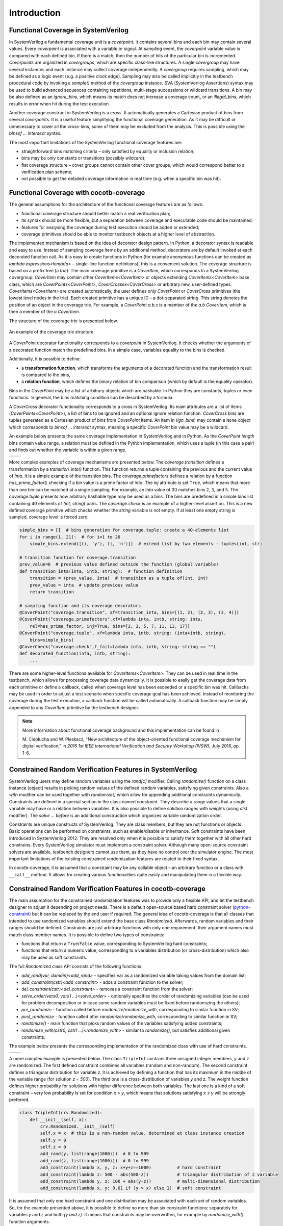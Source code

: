 ############
Introduction
############

Functional Coverage in SystemVerilog
====================================

In SystemVerilog a fundamental coverage unit is a *coverpoint*.
It contains several bins and each bin may contain several values.
Every *coverpoint* is associated with a variable or signal.
At sampling event, the *coverpoint* variable value is compared with each defined bin.
If there is a match, then the number of hits of the particular bin is incremented.
*Coverpoints* are organized in *covergroups*, which are specific class-like structures.
A single *covergroup* may have several instances and each instance may collect coverage independently.
A *covergroup* requires sampling, which may be defined as a logic event (e.g. a positive clock edge).
Sampling may also be called implicitly in the testbench procedural code by invoking a *sample()* method of the *covergroup* instance.
SVA (SystemVerilog Assertions) syntax may be used to build advanced sequences containing repetitions,
multi-stage successions or wildcard transitions.
A bin may be also defined as an *ignore_bins*, which means its match does not increase a coverage count,
or an *illegal_bins*, which results in error when hit during the test execution.

Another coverage construct in SystemVerilog is a *cross*.
It automatically generates a Cartesian product of bins from several *coverpoints*.
It is a useful feature simplifying the functional coverage generation.
As it may be difficult or unnecessary to cover all the cross-bins,
some of them may be excluded from the analysis.
This is possible using the *binsof ... intersect* syntax.

The most important limitations of the SystemVerilog functional coverage features are:

- straightforward bins matching criteria – only satisfied by equality or inclusion relation;
- bins may be only constants or transitions (possibly wildcard);
- flat coverage structure – cover groups cannot contain other cover groups,
  which would correspond better to a verification plan scheme;
- not possible to get the detailed coverage information in real time (e.g. when a specific bin was hit).


Functional Coverage with cocotb-coverage
========================================

The general assumptions for the architecture of the functional coverage features are as follows:

- functional coverage structure should better match a real verification plan;
- its syntax should be more flexible, but a separation between coverage and executable code should be maintained;
- features for analysing the coverage during test execution should be added or extended;
- coverage primitives should be able to monitor testbench objects at a higher level of abstraction.

The implemented mechanism is based on the idea of decorator design pattern.
In Python, a decorator syntax is readable and easy to use.
Instead of sampling coverage items by an additional method, decorators are
by default invoked at each decorated function call.
As it is easy to create functions in Python
(for example anonymous functions can be created as `lambda expressions<lambda>` –
single-line function definitions), this is a convenient solution.
The coverage structure is based on a prefix tree (a *trie*).
The main coverage primitive is a `CoverItem`, which corresponds to a SystemVerilog covergroup.
`CoverItem` may contain other `CoverItems<CoverItem>` or objects extending `CoverItems<CoverItem>` base class,
which are `CoverPoints<CoverPoint>`, `CoverCrosses<CoverCross>` or arbitrary new, user-defined types.
`CoverItems<CoverItem>` are created automatically,
the user defines only `CoverPoint` or `CoverCross` primitives (the lowest level nodes in the trie).
Each created primitive has a unique ID – a dot-separated string.
This string denotes the position of an object in the coverage trie.
For example, a `CoverPoint` *a.b.c* is a member of the *a.b* `CoverItem`,
which is then a member of the *a* `CoverItem`.

The structure of the coverage trie is presented below.

.. _coverstruct:
.. figure:: coverstruct.png
   :scale: 60%
   :align: center

   An example of the coverage trie structure

A `CoverPoint` decorator functionality corresponds to a *coverpoint* in SystemVerilog.
It checks whether the arguments of a decorated function match the predefined bins.
In a simple case, variables equality to the bins is checked.

Additionally, it is possible to define:

- a **transformation function**, which transforms the arguments of a decorated function
  and the transformation result is compared to the bins,
- a **relation function**, which defines the binary relation of bin comparison
  (which by default is the equality operator).

Bins in the `CoverPoint` may be a list of arbitrary objects which are hashable.
In Python they are constants, tuples or even functions.
In general, the bins matching condition can be described by a formula:

.. centered:: ``relation(transformation(arguments), bin) is True``

A `CoverCross` decorator functionality corresponds to a cross in SystemVerilog.
Its main attributes are a list of items (`CoverPoints<CoverPoint>`),
a list of bins to be ignored and an optional ignore relation function.
`CoverCross` bins are tuples generated as a Cartesian product of bins from `CoverPoint` items.
An item in (`ign_bins`) may contain a ``None`` object which corresponds to
*binsof ... intersect* syntax, meaning a specific `CoverPoint` bin value may be a wildcard.

An example below presents the same coverage implementation in SystemVerilog and in Python.
As the `CoverPoint` *length* bins contain value range,
a relation must be defined in the Python implementation, which uses a tuple (in this case a pair)
and finds out whether the variable is within a given range.

.. list-table::

   * - .. code-block:: systemverilog
          :caption: Original SystemVerilog code

          covergroup transfer;
            direction : coverpoint dir {
                bins read  = {0};
                bins write = {1};
            }
            length : coverpoint length {
                bins short = {[1:10]};
                bins long  = {[10:100]};
            }
            type : coverpoint type {
                bins type_a = {A};
                bins type_b = {B};
            }
            tr_cross : cross
                direction, length, type {
                ignore_bins ign = binsof(type) intersect {A};
            }

     - .. code-block:: python
          :caption: Equivalent Python code

          @CoverPoint ("transfer.direction" ,
              xf = lambda xfer: xfer.dir,
              bins = [0, 1]
          )
          @CoverPoint ("transfer.length",
              xf = lambda xfer.length,
              bins = [(1, 10), (10, 100)],
              rel = lambda val, b: b(0) <= val <= b(1)
          )
          @CoverPoint("transfer.type",
              xf = lambda xfer.type,
              bins = [A, B]
          )
          @CoverCross("transfer.tr_cross",
              items = ["transfer.direction",
                       "transfer.length",
                       "transfer.type"],
              ign_bins = [(None, None, A)]
          )
          def decorated_function(xfer):
              ...

More complex examples of coverage mechanisms are presented below.
The *coverage.transition* defines a transformation by a *transition_inta()* function.
This function returns a tuple containing the previous and the current value of *inta*.
It is a simple example of the transition bins.
The *coverage.primefactors* defines a relation by a function *has_prime_factor()*
checking if a bin value is a prime factor of *inta*.
The `inj` attribute is set ``True``, which means that more than one bin can be matched at a single sampling.
For example, an *inta* value of 30 matches bins ``2``, ``3``, and ``5``.
The *coverage.tuple* presents how arbitrary hashable type may be used as a bins.
The bins are predefined in a simple bins list containing 40 elements of *(int, string)* pairs.
The *coverage.check* is an example of a higher-level assertion.
This is a new defined coverage primitive which checks whether the *string* variable is not empty.
If at least one empty string is sampled, coverage level is forced zero.

.. code-block:: python

   simple_bins = []  # bins generation for coverage.tuple: create a 40-elements list
   for i in range(1, 21):  # for i=1 to 20
       simple_bins.extend([(i, 'y'), (i, 'n')])  # extend list by two elements - tuples(int, str)

   # transition function for coverage.transition
   prev_value=0  # previous value defined outside the function (global variable)
   def transition_inta(inta, intb, string):  # function definition
       transition = (prev_value, inta)  # transition as a tuple of(int, int)
       prev_value = inta  # update previous value
       return transition

   # sampling function and its coverage decorators
   @CoverPoint("coverage.transition", xf=transition_inta, bins=[(1, 2), (2, 3), (3, 4)])
   @CoverPoint("coverage.primefactors",xf=lambda inta, intb, string: inta,
       rel=has_prime_factor, inj=True, bins=[2, 3, 5, 7, 11, 13, 17])
   @CoverPoint("coverage.tuple", xf=lambda inta, intb, string: (inta+intb, string),
       bins=simple_bins)
   @CoverCheck("coverage.check",f_fail=lambda inta, intb, string: string == "")
   def decorated_function(inta, intb, string):
       ...


There are some higher-level functions available for `CoverItems<CoverItem>`.
They can be used in real time in the testbench, which allows for processing coverage data dynamically.
It is possible to easily get the coverage data from each primitive or define a callback,
called when coverage level has been exceeded or a specific bin was hit.
Callbacks may be used in order to adjust a test scenario when specific coverage goal has been achieved.
Instead of monitoring the coverage during the test execution,
a callback function will be called automatically.
A callback function may be simply appended to any `CoverItem` primitive by the testbench designer.

.. note::
   More information about functional coverage background and this implementation can be found in

   M. Cieplucha and W. Pleskacz,
   "New architecture of the object-oriented functional coverage mechanism for digital verification,"
   in *2016 1st IEEE International Verification and Security Workshop (IVSW)*, July 2016, pp. 1–6.

Constrained Random Verification Features in SystemVerilog
=========================================================

SystemVerilog users may define random variables using the *rand[c]* modifier.
Calling *randomize()* function on a class instance (object) results in
picking random values of the defined random variables, satisfying given constraints.
Also a *with* modifier can be used together with *randomize()* which allow for
appending additional constraints dynamically.
Constraints are defined in a special section in the class named *constraint*.
They describe a range values that a single variable may have or a relation between variables.
It is also possible to define solution ranges with weights (using *dist* modifier).
The *solve ... before* is an additional construction which organizes variable randomization order.

Constraints are unique constructs of SystemVerilog.
They are class members, but they are not functions or objects.
Basic operations can be performed on constraints, such as enable/disable or inheritance.
Soft constraints have been introduced in SystemVerilog 2012.
They are resolved only when it is possible to satisfy them together with all other hard constrains.
Every SystemVerilog simulator must implement a constraint solver.
Although many open-source constraint solvers are available,
testbench designers cannot use them, as they have no control over the simulator engine.
The most important limitations of the existing constrained randomization features
are related to their fixed syntax.

In cocotb-coverage, it is assumed that a constraint may be any callable object –
an arbitrary function or a class with ``__call__`` method.
It allows for creating various functionalities quite easily and manipulating them in a flexible way.

Constrained Random Verification Features in cocotb-coverage
===========================================================

The main assumption for the constrained randomization features was to provide only a flexible API,
and let the testbench designer to adjust it depending on project needs.
There is a default open-source based hard constraint solver
(`python-constraint <https://github.com/python-constraint/python-constraint>`_)
but it can be replaced by the end user if required.
The general idea of cocotb-coverage is that all classes that intended
to use randomized variables should extend the base class `Randomized`.
Afterwards, random variables and their ranges should be defined.
Constraints are just arbitrary functions with only one requirement:
their argument names must match class member names.
It is possible to define two types of constraints:

- functions that return a ``True``/``False`` value, corresponding to SystemVerilog hard constraints;
- functions that return a numeric value, corresponding to a variables distribution
  (or cross-distribution) which also may be used as soft constraints.

The full `Randomized` class API consists of the following functions:

- `add_rand(var, domain)<add_rand>` - specifies var as a randomized variable taking values from the domain list;
- `add_constraint(cstr)<add_constraint>` - adds a constraint function to the solver;
- `del_constraint(cstr)<del_constraint>` - removes a constraint function from the solver;
- `solve_order(vars0, vars1 ...)<solve_order>` - optionally specifies the order of randomizing variables (can be used for problem
  decomposition or in case some random variables must be fixed before randomizing the others);
- `pre_randomize` - function called before `randomize`/`randomize_with`, corresponding to similar function in SV;
- `post_randomize` - function called after `randomize`/`randomize_with`, corresponding to similar function in SV;
- `randomize()` - main function that picks random values of the variables satisfying added constraints;
- `randomize_with(cstr0, cstr1 ...)<randomize_with>` - similar to `randomize()`, but satisfies additional given constraints.

..
  TODO: add an equivalence table

The example below presents the corresponding implementation of the randomized class with use of hard
constraints.

.. list-table::

   * - .. code-block:: systemverilog
          :caption: Original SystemVerilog code

          class rand_frame;
              typedef enum {SMALL, MED, BIG } size_t;
              rand logic [15:0] length;
              rand logic [15:0] pld;
              rand size_t size;
              constraint frame_sizes {
              if (size==MED) {
                  length >= 64;
                  length < 2000;
              } else if (size==SMALL) {
                  length > 0;
                  length < 64;
              } else if (size==BIG) {
                  length >= 2000;
                  length < 5000;
              }
                  pld < length;
                  pld % 2 == 0;
              }
          endclass

     - .. code-block:: python
          :caption: Equivalent Python code

          class rand_frame(crv.Randomized):
              def __init__(self):
                  crv.Randomized.__init__(self)
                  self.length = 0
                  self.pld = 0
                  self.size = "SMALL"
                  self.add_rand("size", ["SMALL", "MED", "BIG"])
                  self.add_rand("length", list(range(1, 5000)))
                  self.add_rand("pld", list(range(0, 4999)))
                  def frame_sizes(length, size):
                      if (size=="SMALL") length < 64
                      elif (size=="MED") 64 <= length < 2000
                      else length >= 2000
                  self.add_constraint(frame_sizes)
                  self.add_constraint(
                      lambda length, pld: pld < length
                  )
                  self.add_constraint(lambda pld: pld % 2 == 0)

A more complex example is presented below. The class ``TripleInt`` contains three unsigned integer members,
*y* and *z* are randomized.
The first defined constraint combines all variables (random and non-random).
The second constraint defines a triangular distribution for variable *z*.
It is achieved by defining a function that has its maximum in the middle of the variable range (for solution *z = 500*).
The third one is a cross-distribution of variables *y* and *z*.
The weight function defines higher probability for solutions with higher difference between both variables.
The last one is a kind of a soft constraint –
very low probability is set for condition *x > y*,
which means that solutions satisfying *x ≤ y* will be strongly preferred.

.. code-block:: python

   class TripleInt(crv.Randomized):
       def __init__(self, x):
           crv.Randomized.__init__(self)
           self.x = x  # this is a non-random value, determined at class instance creation
           self.y = 0
           self.z = 0
           add_rand(y, list(range(1000)))  # 0 to 999
           add_rand(z, list(range(1000)))  # 0 to 999
           add_constraint(lambda x, y, z: x+y+z==1000)          # hard constraint
           add_constraint(lambda z: 500 - abs(500-z))           # triangular distribution of z variable
           add_constraint(lambda y, z: 100 + abs(y-z))          # multi-dimensional distribution
           add_constraint(lambda x, y: 0.01 if (y > x) else 1)  # soft constraint


It is assumed that only one hard constraint and one distribution may be associated with
each set of random variables.
So, for the example presented above, it is possible to define no more than six constraint functions:
separately for variables *y* and *z* and both *(y and z)*.
It means that constraints may be overwritten, for example by `randomize_with()` function arguments.

Methodology Example - Basic Test
================================

This section presents a basic test demonstrating how the provided mechanisms can be used.
The DUT is a simple module calculating the mean value of *bus_width* inputs, each of size *data_width* bits.
The verification goal of the test is to achieve 100% functional coverage.
The coverage monitors data values on the first and last input buses
and we expect to cover the whole data range of both of them.

The ``StreamTransaction`` class defines a random variable *data*,
which is a list of tuples of all possible data combinations.
In the ``StreamBusDriver`` we define a functional coverage inside driver's *send* function.
Data on the first (``0``) and last (``bus_width-1``) input bus is monitored using two `CoverPoints<CoverPoint>`.
The main test function *mean_mdv_test()* checks the data using a scoreboard and performs the main while loop.
The loop checks the coverage level and sends the randomized transaction to the DUT satisfying a given constraint.
To speed up the verification closure the constraint prevents the random data
(that has already been covered) from being generated again.

.. code-block:: python

    class StreamTransaction(crv.Randomized):
        ...
        def __init__(self, bus_width, datawidth):
        ...
        list_data = range(0, 2**data_width)  # a list of all possible data (0, 1...2^data_width-1)
        # generate the Cartesian product of tuples of all possible input combinations
        # e.g. (0, 0), (0, 1)...(2^data_width-1, 2^data_width-1) for bus_width = 2,
        #      (0, 0, 0)...(2^data_width-1, 2^data_width-1, 2^data_width-1) for bus_width = 3 etc.
        combinations = list(itertools.product(list_data, repeat=bus_width))
        self.add_rand("data", combinations)

    class StreamBusDriver(BusDriver):
        ...
        @cocotb.coroutine
        def send(self, transaction):
            ...
            @cocotb.coverage.CoverPoint("top.data1", xf=lambda transaction: transaction.data[0],
                bins=range(0, 2**transaction.data_width))
            @cocotb.coverage.CoverPoint("top.dataN",
                xf=lambda transaction: transaction.data[transaction.bus_width-1],
                bins=range(0, 2**transaction.data_width))
            def sample_coverage(transaction):
                pass
            sample_coverage(transaction)

    @cocotb.test()
    def mean_mdv_test(dut):
        dut_out = StreamBusMonitor(dut, "o", dut.clk)  # DUT outputs Monitor
        dut_in = StreamBusDriver(dut, "i", dut.clk)  # DUT inputs Driver
        exp_out = []
        scoreboard = Scoreboard(dut)  # Scoreboard compares DUT output with exp_out list content
        scoreboard.add_interface(dut_out, exp_out)
        ...
        # a constraint function: do not pick values that have been already covered
        def data_constraint(data):
            return (not data[0] in coverage1_hits) & (not data[bus_width-1] in coverageN_hits)

        coverage=0
        xaction=StreamTransaction(bus_width, data_width)  # create transaction instance
        while coverage<100:
            # observe newly hit bins after each transaction
            coverage1_new_bins = coverage.coverage_db["top.data1"].new_hits
            coverageN_new_bins = coverage.coverage_db["top.dataN"].new_hits
            coverage1_hits.extend(coverage1_new_bins)
            coverageN_hits.extend(coverageN_new_bins)
            xaction.randomize_with(data_constraint)  # randomize transaction
            yield dut_in.send(xaction)  # execute transaction on Driver
            exp_out.append(xaction.mean_value())  # calc mean value and send result to theS coreboard
            # calculate the current coverage level
            coverage = coverage.coverage_db["top"].coverage*100/coverage.coverage_db["top"].size


For ``data_width = 6`` the simulation time was about 5 times shorter than without this constraint.
For ``data_width = 8`` the difference is about 10 times.
This basic demonstration shows the flexibility and ease of use of the presented MDV and CRV features.
The implementation of a similar test scenario in SystemVerilog would be much more complicated.


Conclusion
==========

The presented approach for MDV and CRV techniques using Python shows many benefits
over similar verification strategy using HVLs.
First of all, the simulator is performing only RTL simulations, it is not required to support HVLs.
It means that, for example, open source simulators can be used with cocotb for complex verification tasks.
The presented functional coverage features allow for a higher level of
abstraction objects to be monitored and tracked.
The coverage structure also better matches a real verification plan.
That shortens the gap between a verification plan structure and functional coverage implementation.
The described CRV features demonstrate higher flexibility than fixed HVLs syntax.
Finally, due to Python's syntax clarity, composing programs that use
the presented mechanisms together is straightforward.

The only issue not discussed in this paper is performance.
Python, as an interpreted language has no excellent performance results.
This is however a relatively minor issue, as most of the complexity
of the functional verification task is the DUT RTL simulation.
Nevertheless, a VPI implementation differs between simulators and they may
demonstrate different performance capabilities.
